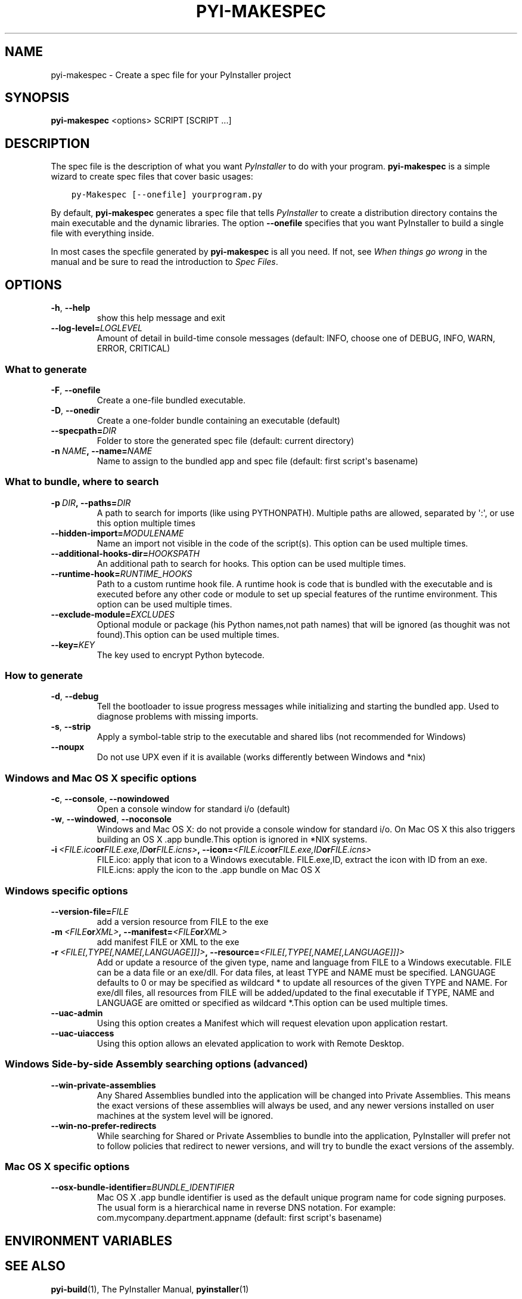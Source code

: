 .\" Man page generated from reStructuredText.
.
.TH PYI-MAKESPEC 1 "" "PyInstaller 3.0.dev8+f1a8933.mod" ""
.SH NAME
pyi-makespec \- Create a spec file for your PyInstaller project
.
.nr rst2man-indent-level 0
.
.de1 rstReportMargin
\\$1 \\n[an-margin]
level \\n[rst2man-indent-level]
level margin: \\n[rst2man-indent\\n[rst2man-indent-level]]
-
\\n[rst2man-indent0]
\\n[rst2man-indent1]
\\n[rst2man-indent2]
..
.de1 INDENT
.\" .rstReportMargin pre:
. RS \\$1
. nr rst2man-indent\\n[rst2man-indent-level] \\n[an-margin]
. nr rst2man-indent-level +1
.\" .rstReportMargin post:
..
.de UNINDENT
. RE
.\" indent \\n[an-margin]
.\" old: \\n[rst2man-indent\\n[rst2man-indent-level]]
.nr rst2man-indent-level -1
.\" new: \\n[rst2man-indent\\n[rst2man-indent-level]]
.in \\n[rst2man-indent\\n[rst2man-indent-level]]u
..
.\" disable justification (adjust text to left margin only)
.ad l
.SH SYNOPSIS
.sp
\fBpyi\-makespec\fP <options> SCRIPT [SCRIPT ...]
.SH DESCRIPTION
.sp
The spec file is the description of what you want \fIPyInstaller\fP to do
with your program. \fBpyi\-makespec\fP is a simple wizard to create spec
files that cover basic usages:
.INDENT 0.0
.INDENT 3.5
.sp
.nf
.ft C
py\-Makespec [\-\-onefile] yourprogram.py
.ft P
.fi
.UNINDENT
.UNINDENT
.sp
By default, \fBpyi\-makespec\fP generates a spec file that tells
\fIPyInstaller\fP to create a distribution directory contains the main
executable and the dynamic libraries. The option \fB\-\-onefile\fP
specifies that you want PyInstaller to build a single file with
everything inside.
.sp
In most cases the specfile generated by \fBpyi\-makespec\fP is all you
need. If not, see \fIWhen things go wrong\fP in the manual and be sure to
read the introduction to \fISpec Files\fP\&.
.SH OPTIONS
.INDENT 0.0
.TP
.B \-h\fP,\fB  \-\-help
show this help message and exit
.TP
.BI \-\-log\-level\fB= LOGLEVEL
Amount of detail in build\-time console messages
(default: INFO, choose one of DEBUG, INFO, WARN,
ERROR, CRITICAL)
.UNINDENT
.SS What to generate
.INDENT 0.0
.TP
.B \-F\fP,\fB  \-\-onefile
Create a one\-file bundled executable.
.TP
.B \-D\fP,\fB  \-\-onedir
Create a one\-folder bundle containing an executable
(default)
.TP
.BI \-\-specpath\fB= DIR
Folder to store the generated spec file (default:
current directory)
.TP
.BI \-n \ NAME\fP,\fB \ \-\-name\fB= NAME
Name to assign to the bundled app and spec file
(default: first script\(aqs basename)
.UNINDENT
.SS What to bundle, where to search
.INDENT 0.0
.TP
.BI \-p \ DIR\fP,\fB \ \-\-paths\fB= DIR
A path to search for imports (like using PYTHONPATH).
Multiple paths are allowed, separated by \(aq:\(aq, or use
this option multiple times
.TP
.BI \-\-hidden\-import\fB= MODULENAME
Name an import not visible in the code of the
script(s). This option can be used multiple times.
.TP
.BI \-\-additional\-hooks\-dir\fB= HOOKSPATH
An additional path to search for hooks. This option
can be used multiple times.
.TP
.BI \-\-runtime\-hook\fB= RUNTIME_HOOKS
Path to a custom runtime hook file. A runtime hook is
code that is bundled with the executable and is
executed before any other code or module to set up
special features of the runtime environment. This
option can be used multiple times.
.TP
.BI \-\-exclude\-module\fB= EXCLUDES
Optional module or package (his Python names,not path
names) that will be ignored (as thoughit was not
found).This option can be used multiple times.
.TP
.BI \-\-key\fB= KEY
The key used to encrypt Python bytecode.
.UNINDENT
.SS How to generate
.INDENT 0.0
.TP
.B \-d\fP,\fB  \-\-debug
Tell the bootloader to issue progress messages while
initializing and starting the bundled app. Used to
diagnose problems with missing imports.
.TP
.B \-s\fP,\fB  \-\-strip
Apply a symbol\-table strip to the executable and
shared libs (not recommended for Windows)
.TP
.B \-\-noupx
Do not use UPX even if it is available (works
differently between Windows and *nix)
.UNINDENT
.SS Windows and Mac OS X specific options
.INDENT 0.0
.TP
.B \-c\fP,\fB  \-\-console\fP,\fB  \-\-nowindowed
Open a console window for standard i/o (default)
.TP
.B \-w\fP,\fB  \-\-windowed\fP,\fB  \-\-noconsole
Windows and Mac OS X: do not provide a console window
for standard i/o. On Mac OS X this also triggers
building an OS X .app bundle.This option is ignored in
*NIX systems.
.TP
.BI \-i \ <FILE.ico or FILE.exe,ID or FILE.icns>\fP,\fB \ \-\-icon\fB= <FILE.ico or FILE.exe,ID or FILE.icns>
FILE.ico: apply that icon to a Windows executable.
FILE.exe,ID, extract the icon with ID from an exe.
FILE.icns: apply the icon to the .app bundle on Mac OS
X
.UNINDENT
.SS Windows specific options
.INDENT 0.0
.TP
.BI \-\-version\-file\fB= FILE
add a version resource from FILE to the exe
.TP
.BI \-m \ <FILE or XML>\fP,\fB \ \-\-manifest\fB= <FILE or XML>
add manifest FILE or XML to the exe
.TP
.BI \-r \ <FILE[,TYPE[,NAME[,LANGUAGE]]]>\fP,\fB \ \-\-resource\fB= <FILE[,TYPE[,NAME[,LANGUAGE]]]>
Add or update a resource of the given type, name and
language from FILE to a Windows executable. FILE can
be a data file or an exe/dll. For data files, at least
TYPE and NAME must be specified. LANGUAGE defaults to
0 or may be specified as wildcard * to update all
resources of the given TYPE and NAME. For exe/dll
files, all resources from FILE will be added/updated
to the final executable if TYPE, NAME and LANGUAGE are
omitted or specified as wildcard *.This option can be
used multiple times.
.TP
.B \-\-uac\-admin
Using this option creates a Manifest which will
request elevation upon application restart.
.TP
.B \-\-uac\-uiaccess
Using this option allows an elevated application to
work with Remote Desktop.
.UNINDENT
.SS Windows Side\-by\-side Assembly searching options (advanced)
.INDENT 0.0
.TP
.B \-\-win\-private\-assemblies
Any Shared Assemblies bundled into the application
will be changed into Private Assemblies. This means
the exact versions of these assemblies will always be
used, and any newer versions installed on user
machines at the system level will be ignored.
.TP
.B \-\-win\-no\-prefer\-redirects
While searching for Shared or Private Assemblies to
bundle into the application, PyInstaller will prefer
not to follow policies that redirect to newer
versions, and will try to bundle the exact versions of
the assembly.
.UNINDENT
.SS Mac OS X specific options
.INDENT 0.0
.TP
.BI \-\-osx\-bundle\-identifier\fB= BUNDLE_IDENTIFIER
Mac OS X .app bundle identifier is used as the default
unique program name for code signing purposes. The
usual form is a hierarchical name in reverse DNS
notation. For example:
com.mycompany.department.appname (default: first
script\(aqs basename)
.UNINDENT
.SH ENVIRONMENT VARIABLES
.TS
center;
|l|l|.
_
T{
PYINSTALLER_CONFIG_DIR
T}	T{
This changes the directory where PyInstaller caches some
files. The default location for this is operating system
dependent, but is typically a subdirectory of the home
directory.
T}
_
.TE
.SH SEE ALSO
.sp
\fBpyi\-build\fP(1), The PyInstaller Manual, \fBpyinstaller\fP(1)
.sp
Project Homepage \fI\%http://www.pyinstaller.org\fP
.SH AUTHOR
Giovanni Bajo
.SH COPYRIGHT
2005-2011 by Giovanni Bajo, based on previous work under copyright 2002 McMillan Enterprises, Inc.
.\" Generated by docutils manpage writer.
.
